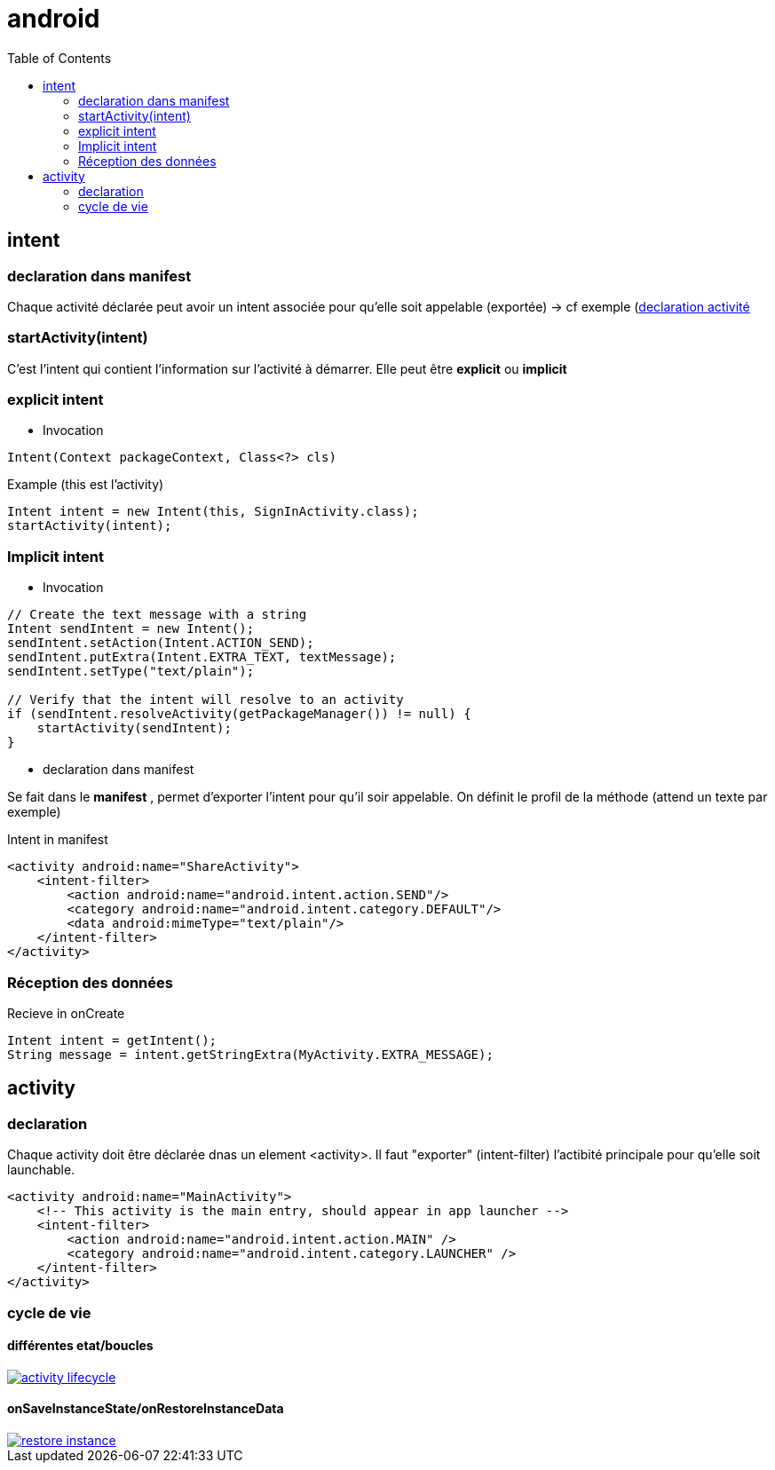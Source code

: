 = android
:toc: macro
:setanchors:


toc::[]

== intent

=== declaration dans manifest

Chaque activité déclarée peut avoir un intent associée pour qu'elle soit appelable (exportée) -> cf exemple (<<active_declare,declaration activité>>

=== startActivity(intent)

C'est l'intent qui contient l'information sur l'activité à démarrer. Elle peut être *explicit* ou *implicit*

=== explicit intent


* Invocation

[literal]
Intent(Context packageContext, Class<?> cls)


[source,java]
.Example (this est l'activity)
----
Intent intent = new Intent(this, SignInActivity.class);
startActivity(intent);
----

=== Implicit intent


* Invocation

[source,java]
----
// Create the text message with a string
Intent sendIntent = new Intent();
sendIntent.setAction(Intent.ACTION_SEND);
sendIntent.putExtra(Intent.EXTRA_TEXT, textMessage);
sendIntent.setType("text/plain");

// Verify that the intent will resolve to an activity
if (sendIntent.resolveActivity(getPackageManager()) != null) {
    startActivity(sendIntent);
}
----

* declaration dans manifest

Se fait dans le *manifest* , permet d'exporter l'intent pour qu'il soir appelable. On définit le profil de la méthode (attend un texte par exemple)

[source,xml]
.Intent in manifest
----
<activity android:name="ShareActivity">
    <intent-filter>
        <action android:name="android.intent.action.SEND"/>
        <category android:name="android.intent.category.DEFAULT"/>
        <data android:mimeType="text/plain"/>
    </intent-filter>
</activity>
----

=== Réception des données

.Recieve in onCreate
----
Intent intent = getIntent();
String message = intent.getStringExtra(MyActivity.EXTRA_MESSAGE);
----

== activity

=== declaration

Chaque activity doit être déclarée dnas un element <activity>. Il faut "exporter" (intent-filter) l'actibité principale pour qu'elle soit launchable.

[[active_declare]]
[source,xml]
----
<activity android:name="MainActivity">
    <!-- This activity is the main entry, should appear in app launcher -->
    <intent-filter>
        <action android:name="android.intent.action.MAIN" />
        <category android:name="android.intent.category.LAUNCHER" />
    </intent-filter>
</activity>
----

=== cycle de vie

==== différentes etat/boucles

image::http://developer.android.com/images/activity_lifecycle.png[link="http://developer.android.com/images/activity_lifecycle.png"]

====  onSaveInstanceState/onRestoreInstanceData

image::http://developer.android.com/images/fundamentals/restore_instance.png[link="http://developer.android.com/images/fundamentals/restore_instance.png"]
